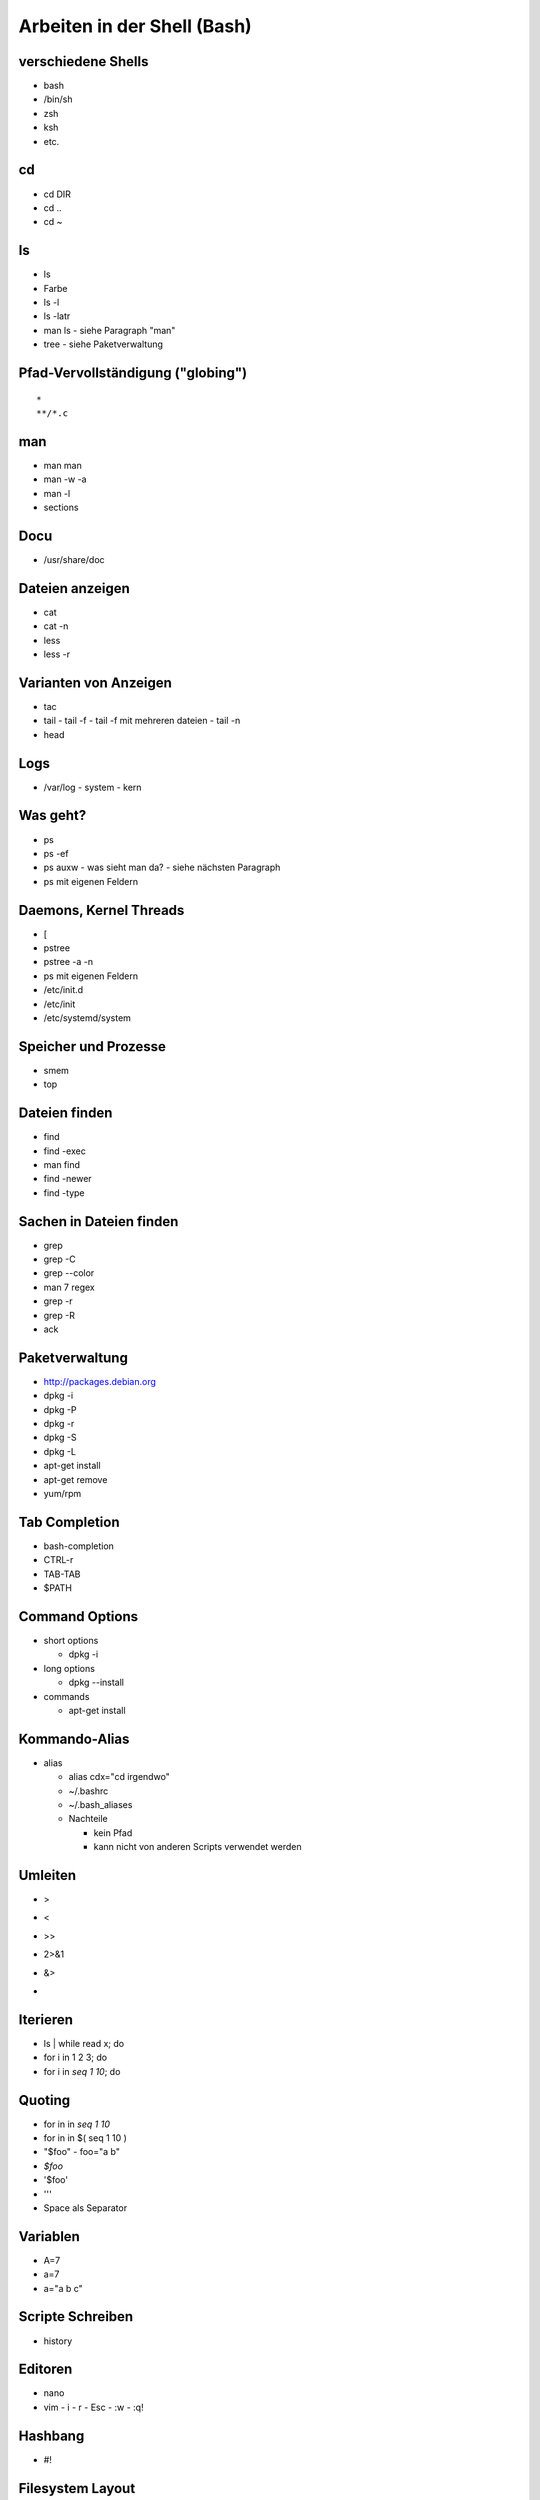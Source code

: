 Arbeiten in der Shell (Bash)
============================

verschiedene Shells
-------------------
* bash
* /bin/sh
* zsh
* ksh
* etc.

cd
--
* cd DIR
* cd ..
* cd ~

ls
--
* ls
* Farbe
* ls -l
* ls -latr
* man ls - siehe Paragraph "man"
* tree
  - siehe Paketverwaltung
 
Pfad-Vervollständigung ("globing")
----------------------------------

::

    *
    **/*.c

man
---
* man man
* man -w -a
* man -l
* sections

Docu
----
* /usr/share/doc

Dateien anzeigen
----------------
* cat
* cat -n
* less
* less -r

Varianten von Anzeigen
----------------------
* tac
* tail
  - tail -f
  - tail -f mit mehreren dateien
  - tail -n
* head

Logs
----
* /var/log
  - system
  - kern

Was geht?
---------
* ps
* ps -ef
* ps auxw
  - was sieht man da?
  - siehe nächsten Paragraph
* ps mit eigenen Feldern

Daemons, Kernel Threads
-----------------------
* [
* pstree
* pstree -a -n
* ps mit eigenen Feldern
* /etc/init.d
* /etc/init
* /etc/systemd/system

Speicher und Prozesse
---------------------
* smem
* top

Dateien finden
--------------
* find
* find -exec
* man find
* find -newer
* find -type

Sachen in Dateien finden
------------------------
* grep
* grep -C
* grep --color
* man 7 regex
* grep -r
* grep -R
* ack

Paketverwaltung
---------------
* http://packages.debian.org
* dpkg -i
* dpkg -P
* dpkg -r
* dpkg -S
* dpkg -L
* apt-get install
* apt-get remove
* yum/rpm

Tab Completion
--------------
* bash-completion
* CTRL-r
* TAB-TAB
* $PATH

Command Options
---------------
* short options

  - dpkg -i

* long options

  - dpkg --install

* commands

  - apt-get install

Kommando-Alias
--------------

* alias

  - alias cdx="cd irgendwo"
  - ~/.bashrc
  - ~/.bash_aliases
  - Nachteile

    * kein Pfad
    * kann nicht von anderen Scripts verwendet werden

Umleiten
--------
* >
* <
* >>
* 2>&1
* &>
* |

Iterieren
---------
* ls | while read x; do
* for i in 1 2 3; do
* for i in `seq 1 10`; do

Quoting
-------
* for in in `seq 1 10`
* for in in $( seq 1 10 )
* "$foo"
  - foo="a b"
* `$foo`
* '$foo'
* '\''
* Space als Separator

Variablen
---------
* A=7
* a=7
* a="a b c"

Scripte Schreiben
-----------------
* history

Editoren
--------
* nano
* vim
  - i
  - r
  - Esc
  - :w
  - :q!

Hashbang
--------
* #!

Filesystem Layout
-----------------
* /etc
* /bin, /usr, /lib, /boot
* /run
* /var
* /mnt
* /media
* /dev
* /sys
* /proc
* /proc/id
* /home
* ~/.dotfiles
* ~/.config
* ~/.cache
* ~/.local -> daten

Skript anschauen
----------------
* /etc/init.d/*

SSH
---
* ssh
* sshfs

sed
---

awk, perl
---------

Othogonalität
-------------
* ssh + shell

